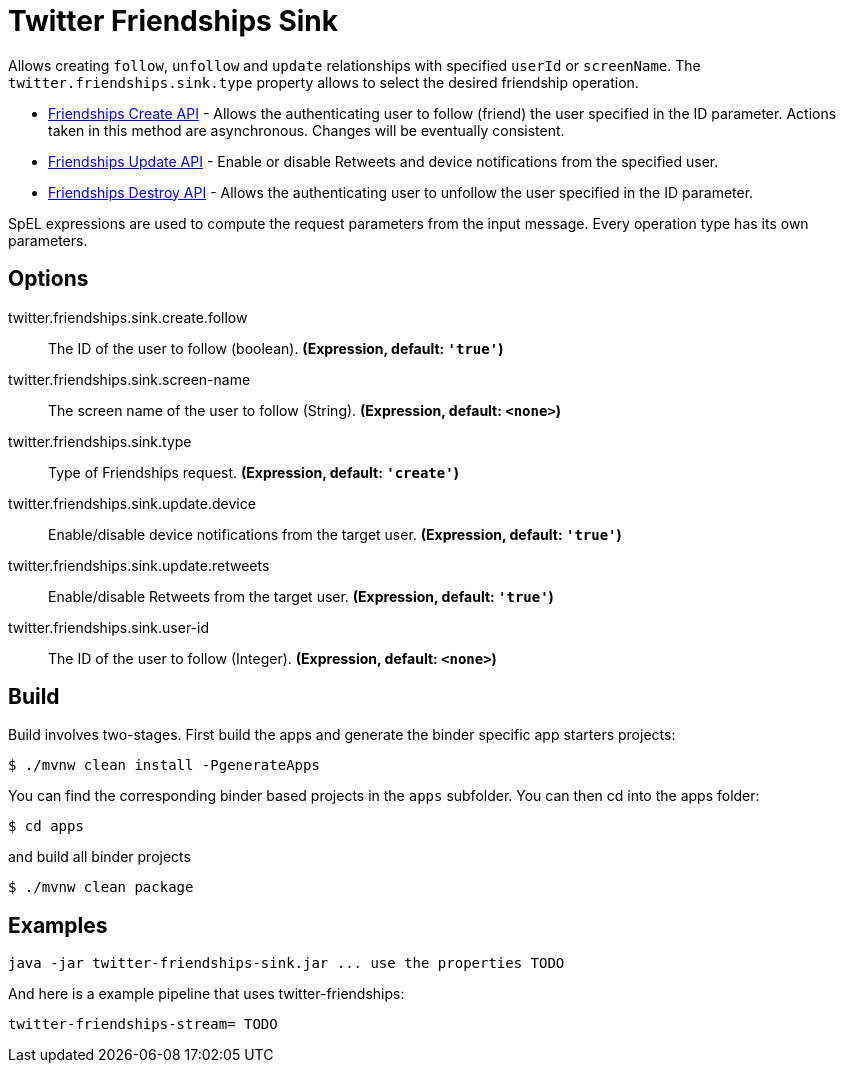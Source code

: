 //tag::ref-doc[]
= Twitter Friendships Sink

Allows creating `follow`, `unfollow` and `update` relationships with specified `userId` or `screenName`.
The `twitter.friendships.sink.type` property allows to select the desired friendship operation.

* https://developer.twitter.com/en/docs/accounts-and-users/follow-search-get-users/api-reference/post-friendships-create[Friendships Create API] - Allows the authenticating user to follow (friend) the user specified in the ID parameter.
Actions taken in this method are asynchronous.
Changes will be eventually consistent.
* https://developer.twitter.com/en/docs/accounts-and-users/follow-search-get-users/api-reference/post-friendships-update[Friendships Update API] - Enable or disable Retweets and device notifications from the specified user.
* https://developer.twitter.com/en/docs/accounts-and-users/follow-search-get-users/api-reference/post-friendships-destroy[Friendships Destroy API] - Allows the authenticating user to unfollow the user specified in the ID parameter.

SpEL expressions are used to compute the request parameters from the input message.
Every operation type has its own parameters.


== Options

//tag::configuration-properties[]
$$twitter.friendships.sink.create.follow$$:: $$The ID of the user to follow (boolean).$$ *($$Expression$$, default: `$$'true'$$`)*
$$twitter.friendships.sink.screen-name$$:: $$The screen name of the user to follow (String).$$ *($$Expression$$, default: `$$<none>$$`)*
$$twitter.friendships.sink.type$$:: $$Type of Friendships request.$$ *($$Expression$$, default: `$$'create'$$`)*
$$twitter.friendships.sink.update.device$$:: $$Enable/disable device notifications from the target user.$$ *($$Expression$$, default: `$$'true'$$`)*
$$twitter.friendships.sink.update.retweets$$:: $$Enable/disable Retweets from the target user.$$ *($$Expression$$, default: `$$'true'$$`)*
$$twitter.friendships.sink.user-id$$:: $$The ID of the user to follow (Integer).$$ *($$Expression$$, default: `$$<none>$$`)*
//end::configuration-properties[]

//end::ref-doc[]

== Build

Build involves two-stages. First build the apps and generate the binder specific app starters projects:
```
$ ./mvnw clean install -PgenerateApps
```

You can find the corresponding binder based projects in the `apps` subfolder. You can then cd into the apps folder:

```
$ cd apps
```
and build all binder projects
```
$ ./mvnw clean package
```

== Examples

```
java -jar twitter-friendships-sink.jar ... use the properties TODO
```

And here is a example pipeline that uses twitter-friendships:

```
twitter-friendships-stream= TODO
```
